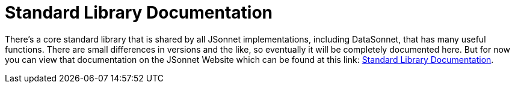 = Standard Library Documentation

There's a core standard library that is shared by all JSonnet implementations, including DataSonnet, that has many useful functions. There are small differences in versions and the like, so eventually it will be completely documented here. But for now you can view that documentation on the JSonnet Website which can be found at this link: https://jsonnet.org/ref/stdlib.html[Standard Library Documentation].
